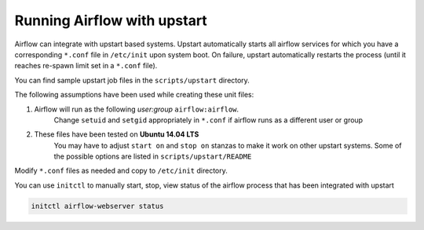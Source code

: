 ..  Licensed to the Apache Software Foundation (ASF) under one
    or more contributor license agreements.  See the NOTICE file
    distributed with this work for additional information
    regarding copyright ownership.  The ASF licenses this file
    to you under the Apache License, Version 2.0 (the
    "License"); you may not use this file except in compliance
    with the License.  You may obtain a copy of the License at

..    http://www.apache.org/licenses/LICENSE-2.0

..  Unless required by applicable law or agreed to in writing,
    software distributed under the License is distributed on an
    "AS IS" BASIS, WITHOUT WARRANTIES OR CONDITIONS OF ANY
    KIND, either express or implied.  See the License for the
    specific language governing permissions and limitations
    under the License.

Running Airflow with upstart
============================

Airflow can integrate with upstart based systems. Upstart automatically starts all airflow services for which you
have a corresponding ``*.conf`` file in ``/etc/init`` upon system boot. On failure, upstart automatically restarts
the process (until it reaches re-spawn limit set in a ``*.conf`` file).

You can find sample upstart job files in the ``scripts/upstart`` directory.

The following assumptions have been used while creating these unit files:

1. Airflow will run as the following `user:group` ``airflow:airflow``.
    Change ``setuid`` and ``setgid`` appropriately in ``*.conf`` if airflow runs as a different user or group
2. These files have been tested on **Ubuntu 14.04 LTS**
    You may have to adjust ``start on`` and ``stop on`` stanzas to make it work on other upstart systems.
    Some of the possible options are listed in ``scripts/upstart/README``

Modify ``*.conf`` files as needed and copy to ``/etc/init`` directory.

You can use ``initctl`` to manually start, stop, view status of the airflow process that has been
integrated with upstart

.. code-block:: bash

    initctl airflow-webserver status
